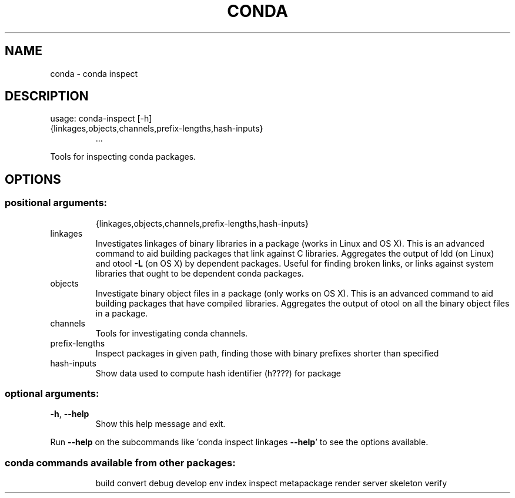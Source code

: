 .\" DO NOT MODIFY THIS FILE!  It was generated by help2man 1.46.4.
.TH CONDA "1" "1월 2019" "Anaconda, Inc." "User Commands"
.SH NAME
conda \- conda inspect
.SH DESCRIPTION
usage: conda\-inspect [\-h]
.TP
{linkages,objects,channels,prefix\-lengths,hash\-inputs}
\&...
.PP
Tools for inspecting conda packages.
.SH OPTIONS
.SS "positional arguments:"
.IP
{linkages,objects,channels,prefix\-lengths,hash\-inputs}
.TP
linkages
Investigates linkages of binary libraries in a package
(works in Linux and OS X). This is an advanced command
to aid building packages that link against C
libraries. Aggregates the output of ldd (on Linux) and
otool \fB\-L\fR (on OS X) by dependent packages. Useful for
finding broken links, or links against system
libraries that ought to be dependent conda packages.
.TP
objects
Investigate binary object files in a package (only
works on OS X). This is an advanced command to aid
building packages that have compiled libraries.
Aggregates the output of otool on all the binary
object files in a package.
.TP
channels
Tools for investigating conda channels.
.TP
prefix\-lengths
Inspect packages in given path, finding those with
binary prefixes shorter than specified
.TP
hash\-inputs
Show data used to compute hash identifier (h????) for
package
.SS "optional arguments:"
.TP
\fB\-h\fR, \fB\-\-help\fR
Show this help message and exit.
.PP
Run \fB\-\-help\fR on the subcommands like 'conda inspect linkages \fB\-\-help\fR' to see the
options available.
.SS "conda commands available from other packages:"
.IP
build
convert
debug
develop
env
index
inspect
metapackage
render
server
skeleton
verify
